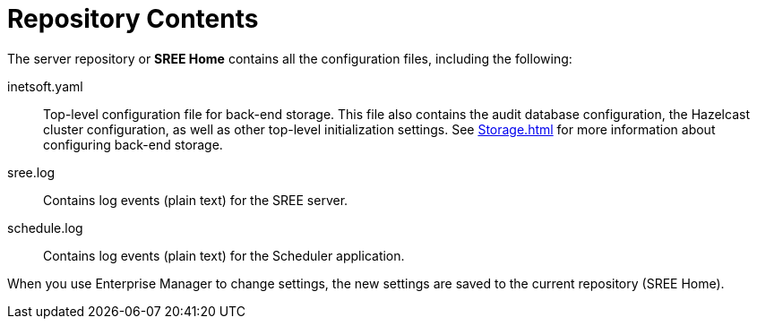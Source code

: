 = Repository Contents

The server repository  or *SREE Home* contains all the configuration files, including the following:

inetsoft.yaml:: Top-level configuration file for back-end storage. This file also contains the audit database configuration, the Hazelcast cluster configuration, as well as other top-level initialization settings. See xref:Storage.adoc[] for more information about configuring back-end storage.
sree.log:: Contains log events (plain text) for the SREE server.
schedule.log:: Contains log events (plain text) for the Scheduler application.

When you use Enterprise Manager to change settings, the new settings are saved to the current repository (SREE Home).

//include::ROOT:partial$SREEHome.adoc[]

////
<<<<<<<<<<< CAN'T DO THIS ANYMORE >>>>>>>>>>>
== Specify the Repository Directory
To specify a different location for the SREE Home directory, set the context parameter `sree.home` in _/tomcat/webapps/ROOT/WEB-INF/web.xml_. For example, to use a directory called _C:/InetConfigFiles_ as the repository, add the  `sree.home` context parameter as shown:
[source,xml]
<context-param>
  <param-name>sree.home</param-name>
  <param-value>C:/InetConfigFiles</param-value>
</context-param>

To use a database to store the repository files, see xref:Storage.adoc[].
////

////
<<<<<<<<<<< WE DON'T INSTALL EXAMPLES ANYMORE >>>>>>>>>>>
== Create a Clean Repository Directory
When you first install StyleBI, the default repository directory is populated with a number of example data sources, queries,  and other assets which are provided for learning purposes. In most cases, when you begin to develop your own reports and assets, you will find it helpful to use a repository that is not cluttered with these sample materials.

To create a clean repository directory in the existing SREE Home location, first back up the server storage. (See xref:Storage.adoc[].) Then remove all of the files currently in the SREE Home directory, except for  _inetsoft.yaml_.

To create a clean repository in a different location, see xref:_specify_the_repository_directory[] above to change the repository location, and add the _inetsoft.yaml_ file there.
////

